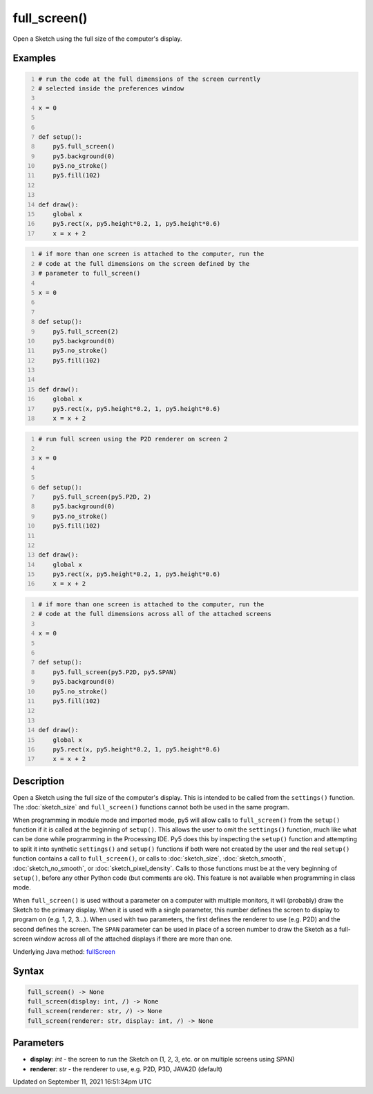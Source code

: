 full_screen()
=============

Open a Sketch using the full size of the computer's display.

Examples
--------

.. raw:: html

    <div class="example-table">

.. raw:: html

    <div class="example-row"><div class="example-cell-image">

.. raw:: html

    </div><div class="example-cell-code">

.. code:: python
    :number-lines:

    # run the code at the full dimensions of the screen currently
    # selected inside the preferences window

    x = 0


    def setup():
        py5.full_screen()
        py5.background(0)
        py5.no_stroke()
        py5.fill(102)


    def draw():
        global x
        py5.rect(x, py5.height*0.2, 1, py5.height*0.6)
        x = x + 2

.. raw:: html

    </div></div>

.. raw:: html

    <div class="example-row"><div class="example-cell-image">

.. raw:: html

    </div><div class="example-cell-code">

.. code:: python
    :number-lines:

    # if more than one screen is attached to the computer, run the
    # code at the full dimensions on the screen defined by the
    # parameter to full_screen()

    x = 0


    def setup():
        py5.full_screen(2)
        py5.background(0)
        py5.no_stroke()
        py5.fill(102)


    def draw():
        global x
        py5.rect(x, py5.height*0.2, 1, py5.height*0.6)
        x = x + 2

.. raw:: html

    </div></div>

.. raw:: html

    <div class="example-row"><div class="example-cell-image">

.. raw:: html

    </div><div class="example-cell-code">

.. code:: python
    :number-lines:

    # run full screen using the P2D renderer on screen 2

    x = 0


    def setup():
        py5.full_screen(py5.P2D, 2)
        py5.background(0)
        py5.no_stroke()
        py5.fill(102)


    def draw():
        global x
        py5.rect(x, py5.height*0.2, 1, py5.height*0.6)
        x = x + 2

.. raw:: html

    </div></div>

.. raw:: html

    <div class="example-row"><div class="example-cell-image">

.. raw:: html

    </div><div class="example-cell-code">

.. code:: python
    :number-lines:

    # if more than one screen is attached to the computer, run the
    # code at the full dimensions across all of the attached screens

    x = 0


    def setup():
        py5.full_screen(py5.P2D, py5.SPAN)
        py5.background(0)
        py5.no_stroke()
        py5.fill(102)


    def draw():
        global x
        py5.rect(x, py5.height*0.2, 1, py5.height*0.6)
        x = x + 2

.. raw:: html

    </div></div>

.. raw:: html

    </div>

Description
-----------

Open a Sketch using the full size of the computer's display. This is intended to be called from the ``settings()`` function. The :doc:`sketch_size` and ``full_screen()`` functions cannot both be used in the same program.

When programming in module mode and imported mode, py5 will allow calls to ``full_screen()`` from the ``setup()`` function if it is called at the beginning of ``setup()``. This allows the user to omit the ``settings()`` function, much like what can be done while programming in the Processing IDE. Py5 does this by inspecting the ``setup()`` function and attempting to split it into synthetic ``settings()`` and ``setup()`` functions if both were not created by the user and the real ``setup()`` function contains a call to ``full_screen()``, or calls to :doc:`sketch_size`, :doc:`sketch_smooth`, :doc:`sketch_no_smooth`, or :doc:`sketch_pixel_density`. Calls to those functions must be at the very beginning of ``setup()``, before any other Python code (but comments are ok). This feature is not available when programming in class mode.

When ``full_screen()`` is used without a parameter on a computer with multiple monitors, it will (probably) draw the Sketch to the primary display. When it is used with a single parameter, this number defines the screen to display to program on (e.g. 1, 2, 3...). When used with two parameters, the first defines the renderer to use (e.g. P2D) and the second defines the screen. The ``SPAN`` parameter can be used in place of a screen number to draw the Sketch as a full-screen window across all of the attached displays if there are more than one.

Underlying Java method: `fullScreen <https://processing.org/reference/fullScreen_.html>`_

Syntax
------

.. code:: python

    full_screen() -> None
    full_screen(display: int, /) -> None
    full_screen(renderer: str, /) -> None
    full_screen(renderer: str, display: int, /) -> None

Parameters
----------

* **display**: `int` - the screen to run the Sketch on (1, 2, 3, etc. or on multiple screens using SPAN)
* **renderer**: `str` - the renderer to use, e.g. P2D, P3D, JAVA2D (default)


Updated on September 11, 2021 16:51:34pm UTC

